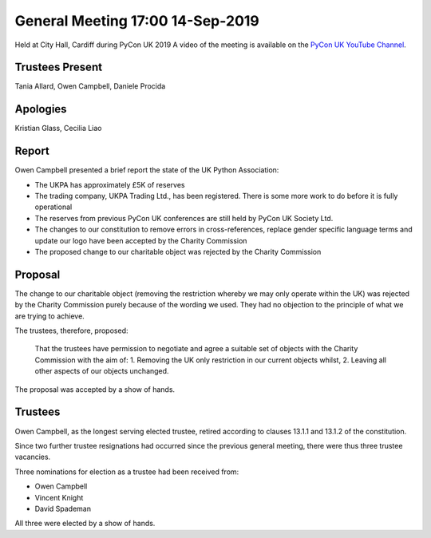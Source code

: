 General Meeting 17:00 14-Sep-2019
=================================

Held at City Hall, Cardiff during PyCon UK 2019
A video of the meeting is available on the `PyCon UK YouTube Channel <https://www.youtube.com/watch?v=J3S3Ng9xNN4>`_.

Trustees Present
----------------
Tania Allard, Owen Campbell, Daniele Procida

Apologies
---------
Kristian Glass, Cecilia Liao

Report
------
Owen Campbell presented a brief report the state of the UK Python Association:

* The UKPA has approximately £5K of reserves
* The trading company, UKPA Trading Ltd., has been registered. There is some more work to do before it is fully operational
* The reserves from previous PyCon UK conferences are still held by PyCon UK Society Ltd.
* The changes to our constitution to remove errors in cross-references, replace gender specific language terms and update our logo have been accepted by the Charity Commission
* The proposed change to our charitable object was rejected by the Charity Commission

Proposal
--------
The change to our charitable object (removing the restriction whereby we may only operate within the UK) was rejected by the Charity Commission purely because of the wording we used. They had no objection to the principle of what we are trying to achieve.

The trustees, therefore, proposed:

   That the trustees have permission to negotiate and agree a suitable set of objects with the Charity Commission with the aim of:
   1. Removing the UK only restriction in our current objects whilst,
   2. Leaving all other aspects of our objects unchanged.

The proposal was accepted by a show of hands.

Trustees
--------
Owen Campbell, as the longest serving elected trustee, retired according to clauses 13.1.1 and 13.1.2 of the constitution.

Since two further trustee resignations had occurred since the previous general meeting, there were thus three trustee vacancies.

Three nominations for election as a trustee had been received from:

* Owen Campbell
* Vincent Knight
* David Spademan

All three were elected by a show of hands.
